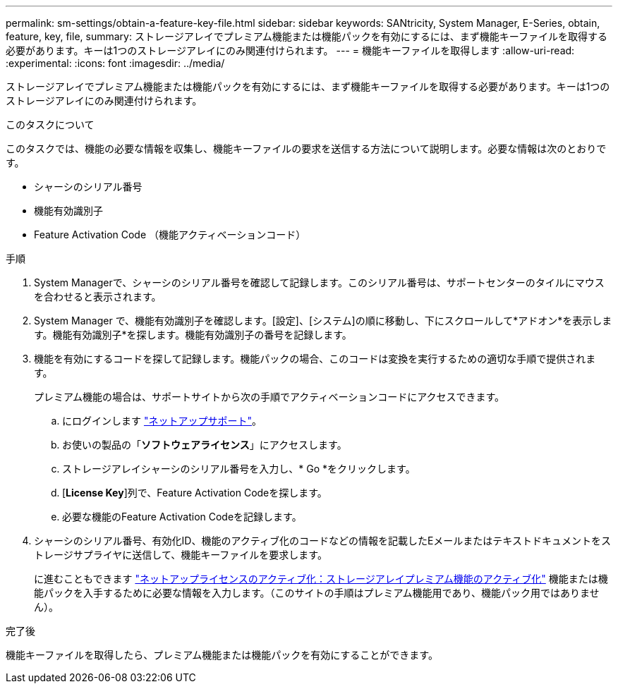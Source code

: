 ---
permalink: sm-settings/obtain-a-feature-key-file.html 
sidebar: sidebar 
keywords: SANtricity, System Manager, E-Series, obtain, feature, key, file, 
summary: ストレージアレイでプレミアム機能または機能パックを有効にするには、まず機能キーファイルを取得する必要があります。キーは1つのストレージアレイにのみ関連付けられます。 
---
= 機能キーファイルを取得します
:allow-uri-read: 
:experimental: 
:icons: font
:imagesdir: ../media/


[role="lead"]
ストレージアレイでプレミアム機能または機能パックを有効にするには、まず機能キーファイルを取得する必要があります。キーは1つのストレージアレイにのみ関連付けられます。

.このタスクについて
このタスクでは、機能の必要な情報を収集し、機能キーファイルの要求を送信する方法について説明します。必要な情報は次のとおりです。

* シャーシのシリアル番号
* 機能有効識別子
* Feature Activation Code （機能アクティベーションコード）


.手順
. System Managerで、シャーシのシリアル番号を確認して記録します。このシリアル番号は、サポートセンターのタイルにマウスを合わせると表示されます。
. System Manager で、機能有効識別子を確認します。[設定]、[システム]の順に移動し、下にスクロールして*アドオン*を表示します。機能有効識別子*を探します。機能有効識別子の番号を記録します。
. 機能を有効にするコードを探して記録します。機能パックの場合、このコードは変換を実行するための適切な手順で提供されます。
+
プレミアム機能の場合は、サポートサイトから次の手順でアクティベーションコードにアクセスできます。

+
.. にログインします https://mysupport.netapp.com/site/global/dashboard["ネットアップサポート"^]。
.. お使いの製品の「*ソフトウェアライセンス*」にアクセスします。
.. ストレージアレイシャーシのシリアル番号を入力し、* Go *をクリックします。
.. [*License Key*]列で、Feature Activation Codeを探します。
.. 必要な機能のFeature Activation Codeを記録します。


. シャーシのシリアル番号、有効化ID、機能のアクティブ化のコードなどの情報を記載したEメールまたはテキストドキュメントをストレージサプライヤに送信して、機能キーファイルを要求します。
+
に進むこともできます http://partnerspfk.netapp.com["ネットアップライセンスのアクティブ化：ストレージアレイプレミアム機能のアクティブ化"^] 機能または機能パックを入手するために必要な情報を入力します。（このサイトの手順はプレミアム機能用であり、機能パック用ではありません）。



.完了後
機能キーファイルを取得したら、プレミアム機能または機能パックを有効にすることができます。
